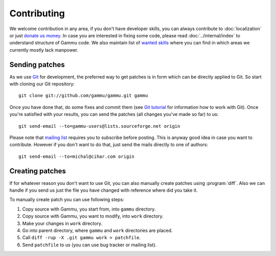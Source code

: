 Contributing
============

We welcome contribution in any area, if you don't have developer skills, you
can always contribute to :doc:`localization` or just `donate us money`_. In case you are
interested in fixing some code, please read :doc:`../internal/index` to
understand structure of Gammu code. We also maintain list of
`wanted skills <https://wammu.eu/contribute/wanted/>`_ where you can find in
which areas we currently mostly lack manpower.

Sending patches
---------------

As we use `Git <http://git-scm.com/>`_ for development, the preferred way to
get patches is in form which can be directly applied to Git. So start with
cloning our Git repository::

    git clone git://github.com/gammu/gammu.git gammu

Once you have done that, do some fixes and commit them (see
`Git tutorial <http://www.kernel.org/pub/software/scm/git/docs/gittutorial.html>`_
for information how to work with Git). Once you're satisfied with your
results, you can send the patches (all changes you've made so far) to us::

    git send-email --to=gammu-users@lists.sourceforge.net origin

Please note that `mailing list <https://lists.sourceforge.net/lists/listinfo/gammu-users>`_
requires you to subscribe before posting. This is anyway good idea in case you
want to contribute. However if you don't want to do that, just send the mails
directly to one of authors::

    git send-email --to=michal@cihar.com origin


Creating patches
----------------

If for whatever reason you don't want to use Git, you can also manually create
patches using :program:`diff`. Also we can handle if you send us just the file
you have changed with reference where did you take it.

To manually create patch you can use following steps:

1. Copy source with Gammu, you start from, into ``gammu`` directory.
2. Copy source with Gammu, you want to modify, into ``work`` directory.
3. Make your changes in ``work`` directory.
4. Go into parent directory, where ``gammu`` and ``work`` directories are
   placed.
5. Call ``diff -rup -X .git gammu work > patchfile``.
6. Send ``patchfile`` to us (you can use bug tracker or mailing list).

.. _donate us money: https://wammu.eu/donate/
